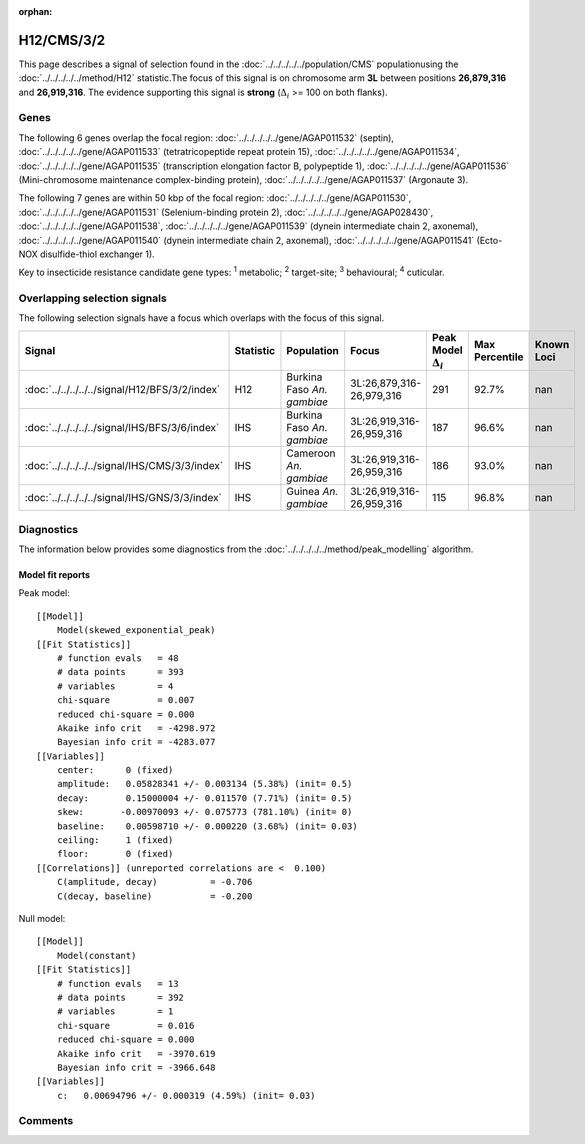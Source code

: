 :orphan:




H12/CMS/3/2
===========

This page describes a signal of selection found in the
:doc:`../../../../../population/CMS` populationusing the :doc:`../../../../../method/H12` statistic.The focus of this signal is on chromosome arm
**3L** between positions **26,879,316** and
**26,919,316**.
The evidence supporting this signal is
**strong** (:math:`\Delta_{i}` >= 100 on both flanks).





.. raw:: html
    :file: peak_location.html

.. raw:: html

    <div class='bokeh-figure figure'><p class='caption'>
    <strong>Signal location</strong>. Blue markers show the values of the selection statistic.
    The dashed black line shows the fitted peak model. The shaded red area shows the focus of the
    selection signal. The shaded blue area shows the genomic region in linkage with the
    selection event. Use the mouse wheel or the controls at the top right of the plot to zoom
    in, and hover over genes to see gene names and descriptions.
    </p></div>

Genes
-----


The following 6 genes overlap the focal region: :doc:`../../../../../gene/AGAP011532` (septin),  :doc:`../../../../../gene/AGAP011533` (tetratricopeptide repeat protein 15),  :doc:`../../../../../gene/AGAP011534`,  :doc:`../../../../../gene/AGAP011535` (transcription elongation factor B, polypeptide 1),  :doc:`../../../../../gene/AGAP011536` (Mini-chromosome maintenance complex-binding protein),  :doc:`../../../../../gene/AGAP011537` (Argonaute 3).



The following 7 genes are within 50 kbp of the focal
region: :doc:`../../../../../gene/AGAP011530`,  :doc:`../../../../../gene/AGAP011531` (Selenium-binding protein 2),  :doc:`../../../../../gene/AGAP028430`,  :doc:`../../../../../gene/AGAP011538`,  :doc:`../../../../../gene/AGAP011539` (dynein intermediate chain 2, axonemal),  :doc:`../../../../../gene/AGAP011540` (dynein intermediate chain 2, axonemal),  :doc:`../../../../../gene/AGAP011541` (Ecto-NOX disulfide-thiol exchanger 1).


Key to insecticide resistance candidate gene types: :sup:`1` metabolic;
:sup:`2` target-site; :sup:`3` behavioural; :sup:`4` cuticular.

Overlapping selection signals
-----------------------------

The following selection signals have a focus which overlaps with the
focus of this signal.

.. cssclass:: table-hover
.. list-table::
    :widths: auto
    :header-rows: 1

    * - Signal
      - Statistic
      - Population
      - Focus
      - Peak Model :math:`\Delta_{i}`
      - Max Percentile
      - Known Loci
    * - :doc:`../../../../../signal/H12/BFS/3/2/index`
      - H12
      - Burkina Faso *An. gambiae*
      - 3L:26,879,316-26,979,316
      - 291
      - 92.7%
      - nan
    * - :doc:`../../../../../signal/IHS/BFS/3/6/index`
      - IHS
      - Burkina Faso *An. gambiae*
      - 3L:26,919,316-26,959,316
      - 187
      - 96.6%
      - nan
    * - :doc:`../../../../../signal/IHS/CMS/3/3/index`
      - IHS
      - Cameroon *An. gambiae*
      - 3L:26,919,316-26,959,316
      - 186
      - 93.0%
      - nan
    * - :doc:`../../../../../signal/IHS/GNS/3/3/index`
      - IHS
      - Guinea *An. gambiae*
      - 3L:26,919,316-26,959,316
      - 115
      - 96.8%
      - nan
    




Diagnostics
-----------

The information below provides some diagnostics from the
:doc:`../../../../../method/peak_modelling` algorithm.

.. raw:: html

    <div class="figure">
    <img src="../../../../../_static/data/signal/H12/CMS/3/2/peak_finding.png"/>
    <p class="caption"><strong>Selection signal in context</strong>. @@TODO</p>
    </div>

.. raw:: html

    <div class="figure">
    <img src="../../../../../_static/data/signal/H12/CMS/3/2/peak_targetting.png"/>
    <p class="caption"><strong>Peak targetting</strong>. @@TODO</p>
    </div>

.. raw:: html

    <div class="figure">
    <img src="../../../../../_static/data/signal/H12/CMS/3/2/peak_fit.png"/>
    <p class="caption"><strong>Peak fitting diagnostics</strong>. @@TODO</p>
    </div>

Model fit reports
~~~~~~~~~~~~~~~~~

Peak model::

    [[Model]]
        Model(skewed_exponential_peak)
    [[Fit Statistics]]
        # function evals   = 48
        # data points      = 393
        # variables        = 4
        chi-square         = 0.007
        reduced chi-square = 0.000
        Akaike info crit   = -4298.972
        Bayesian info crit = -4283.077
    [[Variables]]
        center:      0 (fixed)
        amplitude:   0.05828341 +/- 0.003134 (5.38%) (init= 0.5)
        decay:       0.15000004 +/- 0.011570 (7.71%) (init= 0.5)
        skew:       -0.00970093 +/- 0.075773 (781.10%) (init= 0)
        baseline:    0.00598710 +/- 0.000220 (3.68%) (init= 0.03)
        ceiling:     1 (fixed)
        floor:       0 (fixed)
    [[Correlations]] (unreported correlations are <  0.100)
        C(amplitude, decay)          = -0.706 
        C(decay, baseline)           = -0.200 


Null model::

    [[Model]]
        Model(constant)
    [[Fit Statistics]]
        # function evals   = 13
        # data points      = 392
        # variables        = 1
        chi-square         = 0.016
        reduced chi-square = 0.000
        Akaike info crit   = -3970.619
        Bayesian info crit = -3966.648
    [[Variables]]
        c:   0.00694796 +/- 0.000319 (4.59%) (init= 0.03)



Comments
--------


.. raw:: html

    <div id="disqus_thread"></div>
    <script>
    
    (function() { // DON'T EDIT BELOW THIS LINE
    var d = document, s = d.createElement('script');
    s.src = 'https://agam-selection-atlas.disqus.com/embed.js';
    s.setAttribute('data-timestamp', +new Date());
    (d.head || d.body).appendChild(s);
    })();
    </script>
    <noscript>Please enable JavaScript to view the <a href="https://disqus.com/?ref_noscript">comments.</a></noscript>


